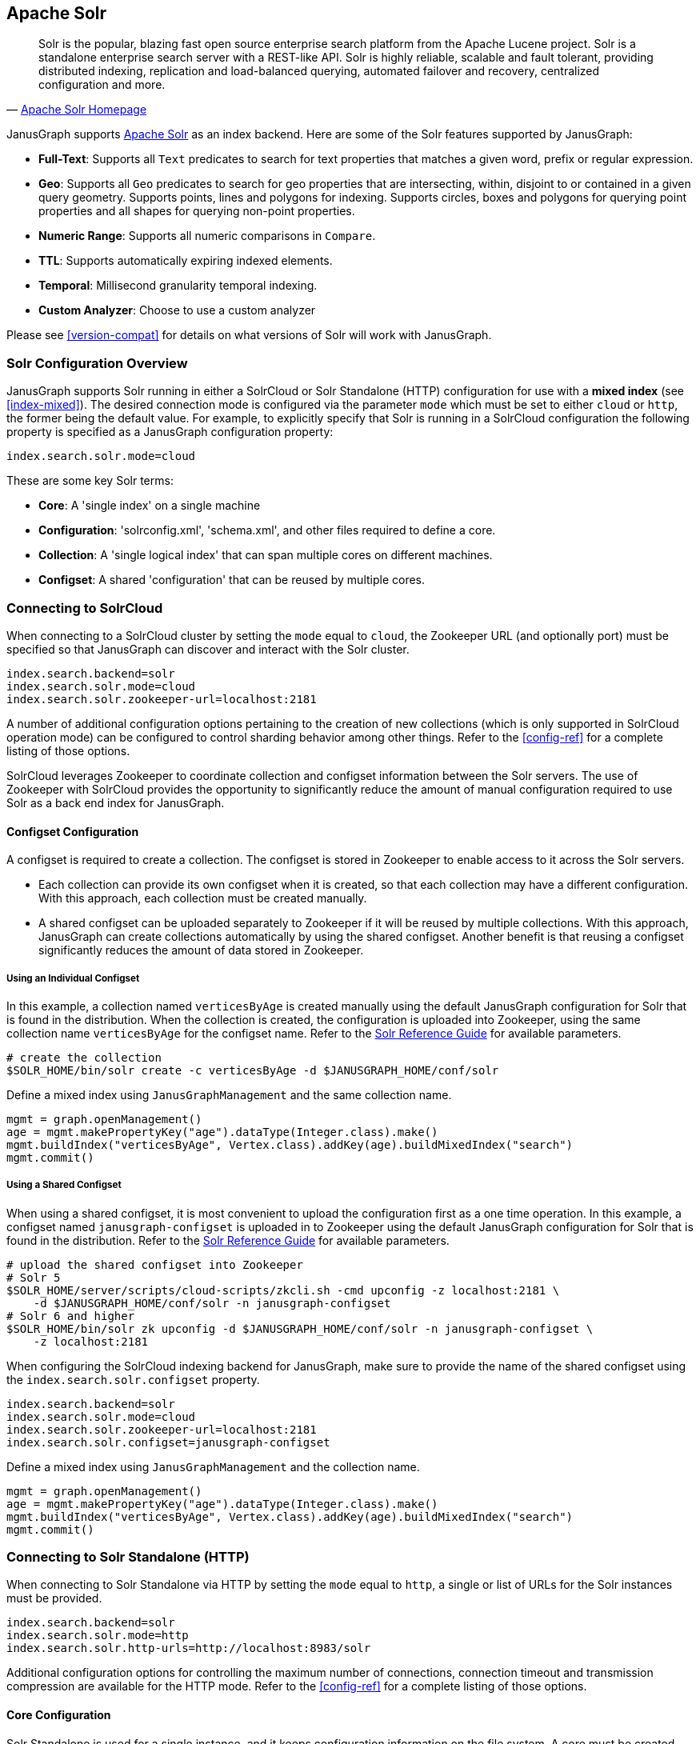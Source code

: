 [[solr]]
== Apache Solr


[quote, 'http://lucene.apache.org/solr/[Apache Solr Homepage]']
Solr is the popular, blazing fast open source enterprise search platform from the Apache Lucene project. Solr is a standalone enterprise search server with a REST-like API. Solr is highly reliable, scalable and fault tolerant, providing distributed indexing, replication and load-balanced querying, automated failover and recovery, centralized configuration and more.

JanusGraph supports http://lucene.apache.org/solr/[Apache Solr] as an index backend.  Here are some of the Solr features supported by JanusGraph:

* *Full-Text*: Supports all `Text` predicates to search for text properties that matches a given word, prefix or regular expression.
* *Geo*: Supports all `Geo` predicates to search for geo properties that are intersecting, within, disjoint to or contained in a given query geometry. Supports points, lines and polygons for indexing. Supports circles, boxes and polygons for querying point properties and all shapes for querying non-point properties.
* *Numeric Range*: Supports all numeric comparisons in `Compare`.
* *TTL*: Supports automatically expiring indexed elements.
* *Temporal*: Millisecond granularity temporal indexing.
* *Custom Analyzer*: Choose to use a custom analyzer

Please see <<version-compat>> for details on what versions of Solr will work with JanusGraph.


=== Solr Configuration Overview

JanusGraph supports Solr running in either a SolrCloud or Solr Standalone (HTTP) configuration for use with a *mixed index* (see <<index-mixed>>). The desired connection mode is configured via the parameter `mode` which must be set to either `cloud` or `http`, the former being the default value.  For example, to explicitly specify that Solr is running in a SolrCloud configuration the following property is specified as a JanusGraph configuration property:

[source, properties]
----
index.search.solr.mode=cloud
----

These are some key Solr terms:

* *Core*: A 'single index' on a single machine

* *Configuration*: 'solrconfig.xml', 'schema.xml', and other files required to define a core.

* *Collection*: A 'single logical index' that can span multiple cores on different machines.

* *Configset*: A shared 'configuration' that can be reused by multiple cores.


=== Connecting to SolrCloud

When connecting to a SolrCloud cluster by setting the `mode` equal to `cloud`, the Zookeeper URL (and optionally port) must be specified so that JanusGraph can discover and interact with the Solr cluster.

[source, properties]
----
index.search.backend=solr
index.search.solr.mode=cloud
index.search.solr.zookeeper-url=localhost:2181
----

A number of additional configuration options pertaining to the creation of new collections (which is only supported in SolrCloud operation mode) can be configured to control sharding behavior among other things. Refer to the <<config-ref>> for a complete listing of those options.

SolrCloud leverages Zookeeper to coordinate collection and configset information between the Solr servers. The use of Zookeeper with SolrCloud provides the opportunity to significantly reduce the amount of manual configuration required to use Solr as a back end index for JanusGraph.

==== Configset Configuration

A configset is required to create a collection. The configset is stored in Zookeeper to enable access to it across the Solr servers.

* Each collection can provide its own configset when it is created, so that each collection may have a different configuration. With this approach, each collection must be created manually.
* A shared configset can be uploaded separately to Zookeeper if it will be reused by multiple collections. With this approach, JanusGraph can create collections automatically by using the shared configset. Another benefit is that reusing a configset significantly reduces the amount of data stored in Zookeeper.


===== Using an Individual Configset

In this example, a collection named `verticesByAge` is created manually using the default JanusGraph configuration for Solr that is found in the distribution. When the collection is created, the configuration is uploaded into Zookeeper, using the same collection name `verticesByAge` for the configset name. Refer to the https://lucene.apache.org/solr/guide/6_6/solr-control-script-reference.html#SolrControlScriptReference-CollectionsandCores[Solr Reference Guide] for available parameters.

[source, bourne]
----
# create the collection
$SOLR_HOME/bin/solr create -c verticesByAge -d $JANUSGRAPH_HOME/conf/solr
----

Define a mixed index using `JanusGraphManagement` and the same collection name.

[source, gremlin]
----
mgmt = graph.openManagement()
age = mgmt.makePropertyKey("age").dataType(Integer.class).make()
mgmt.buildIndex("verticesByAge", Vertex.class).addKey(age).buildMixedIndex("search")
mgmt.commit()
----


===== Using a Shared Configset

When using a shared configset, it is most convenient to upload the configuration first as a one time operation. In this example, a configset named `janusgraph-configset` is uploaded in to Zookeeper using the default JanusGraph configuration for Solr that is found in the distribution. Refer to the https://lucene.apache.org/solr/guide/6_6/solr-control-script-reference.html#SolrControlScriptReference-CollectionsandCores[Solr Reference Guide] for available parameters.

[source, bourne]
----
# upload the shared configset into Zookeeper
# Solr 5
$SOLR_HOME/server/scripts/cloud-scripts/zkcli.sh -cmd upconfig -z localhost:2181 \
    -d $JANUSGRAPH_HOME/conf/solr -n janusgraph-configset
# Solr 6 and higher
$SOLR_HOME/bin/solr zk upconfig -d $JANUSGRAPH_HOME/conf/solr -n janusgraph-configset \
    -z localhost:2181
----

When configuring the SolrCloud indexing backend for JanusGraph, make sure to provide the name of the shared configset using the `index.search.solr.configset` property.

[source, properties]
----
index.search.backend=solr
index.search.solr.mode=cloud
index.search.solr.zookeeper-url=localhost:2181
index.search.solr.configset=janusgraph-configset
----

Define a mixed index using `JanusGraphManagement` and the collection name.

[source, gremlin]
----
mgmt = graph.openManagement()
age = mgmt.makePropertyKey("age").dataType(Integer.class).make()
mgmt.buildIndex("verticesByAge", Vertex.class).addKey(age).buildMixedIndex("search")
mgmt.commit()
----


=== Connecting to Solr Standalone (HTTP)

When connecting to Solr Standalone via HTTP by setting the `mode` equal to `http`, a single or list of URLs for the Solr instances must be provided.

[source, properties]
----
index.search.backend=solr
index.search.solr.mode=http
index.search.solr.http-urls=http://localhost:8983/solr
----

Additional configuration options for controlling the maximum number of connections, connection timeout and transmission compression are available for the HTTP mode. Refer to the <<config-ref>> for a complete listing of those options.


==== Core Configuration

Solr Standalone is used for a single instance, and it keeps configuration information on the file system. A core must be created manually for each mixed index.

To create a core, a `core_name` and a `configuration` directory is required. Refer to the https://lucene.apache.org/solr/guide/6_6/solr-control-script-reference.html#SolrControlScriptReference-CollectionsandCores[Solr Reference Guide] for available parameters. In this example, a core named `verticesByAge` is created using the default JanusGraph configuration for Solr that is found in the distribution.

[source, bourne]
----
$SOLR_HOME/bin/solr create -c verticesByAge -d $JANUSGRAPH_HOME/conf/solr
----

Define a mixed index using `JanusGraphManagement` and the same core name.

[source, gremlin]
----
mgmt = graph.openManagement()
age = mgmt.makePropertyKey("age").dataType(Integer.class).make()
mgmt.buildIndex("verticesByAge", Vertex.class).addKey(age).buildMixedIndex("search")
mgmt.commit()
----

=== Kerberos Configuration

When connecting to a Solr environment that is protected by Kerberos we must specify that Kerberos is being used and reference a JAAS configuration file to properly configure the Solr Clients. This configuration is required when Kerberos is in use regardless of the mode in which Solr is operating (SolrCloud or Solr Standalone).

[source, properties]
----
index.search.solr.kerberos-enabled=true
index.search.solr.kerberos-config=/absolute/path/to/janusgraph_solr_jaas.conf
----

For details on the content required in the JAAS configuration file refer to the https://lucene.apache.org/solr/guide/7_0/kerberos-authentication-plugin.html#define-a-jaas-configuration-file[Solr Reference Guide].

=== Solr Schema Design

==== Dynamic Field Definition

By default, JanusGraph uses Solr's https://cwiki.apache.org/confluence/display/solr/Dynamic+Fields[Dynamic Fields] feature to define the field types for all indexed keys. This requires no extra configuration when adding property keys to a mixed index backed by Solr and provides better performance than schemaless mode.

JanusGraph assumes the following dynamic field tags are defined in the backing Solr collection's schema.xml file. Please note that there
is additional xml definition of the following fields required in a solr schema.xml file in order to use them.  Reference the example schema.xml file provided in the ./conf/solr/schema.xml directory in a JanusGraph installation for more information.

[source, xml]
----
   <dynamicField name="*_i"    type="int"          indexed="true"  stored="true"/>
   <dynamicField name="*_s"    type="string"       indexed="true"  stored="true" />
   <dynamicField name="*_l"    type="long"         indexed="true"  stored="true"/>
   <dynamicField name="*_t"    type="text_general" indexed="true"  stored="true"/>
   <dynamicField name="*_b"    type="boolean"      indexed="true" stored="true"/>
   <dynamicField name="*_f"    type="float"        indexed="true"  stored="true"/>
   <dynamicField name="*_d"    type="double"       indexed="true"  stored="true"/>
   <dynamicField name="*_g"    type="geo"          indexed="true"  stored="true"/>
   <dynamicField name="*_dt"   type="date"         indexed="true"  stored="true"/>
   <dynamicField name="*_uuid" type="uuid"         indexed="true"  stored="true"/>

----

In JanusGraph's default configuration, property key names do not have to end with the type-appropriate suffix to take advantage of Solr's dynamic field feature.  JanusGraph generates the Solr field name from the property key name by encoding the property key definition's numeric identifier and the type-appropriate suffix.  This means that JanusGraph uses synthetic field names with type-appropriate suffixes behind the scenes, regardless of the property key names defined and used by application code using JanusGraph.  This field name mapping can be overridden through non-default configuration.  That's described in the next section.

==== Manual Field Definition

If the user would rather manually define the field types for each of the indexed fields in a collection, the configuration option `dyn-fields` needs to be disabled.  It is important that the field for each indexed property key is defined in the backing Solr schema before the property key is added to the index.

In this scenario, it is advisable to enable explicit property key name to field mapping in order to fix the field names for their explicit definition. This can be achieved in one of two ways:

. Configuring the name of the field by providing a `mapped-name` parameter when adding the property key to the index. See <<index-local-field-mapping>> for more information.
. By enabling the `map-name` configuration option for the Solr index which will use the property key name as the field name in Solr. See <<index-global-field-mapping>> for more information.

==== Schemaless Mode

JanusGraph can also interact with a SolrCloud cluster that is configured for https://cwiki.apache.org/confluence/display/solr/Schemaless+Mode[schemaless mode]. In this scenario, the configuration option `dyn-fields` should be disabled since Solr will infer the field type from the values and not the field name.

Note, however, that schemaless mode is recommended only for prototyping and initial application development and NOT recommended for production use.


=== Troubleshooting

==== Collection Does Not Exist

The collection (and all of the required configuration files) must be initialized before a defined index can use the collection. See <<solr.html#_connecting_to_solrcloud, Connecting to SolrCloud>> for more information.

When using SolrCloud, the Zookeeper zkCli.sh command line tool can be used to inspect the configurations loaded into Zookeeper.  Also verify that
the default JanusGraph configuration files are copied to the correct location under solr and that the directory where the files are copied is correct.

==== Cannot Find the Specified Configset

When using SolrCloud, a configset is required to create a mixed index for JanusGraph. See <<solr.html#_configset_configuration, Configset Configuration>> for more information.

* If using an individual configset, the collection must be created manually first.
* If using a shared configset, the configset must be uploaded into Zookeeper first.

You can verify that the configset and its configuration files are in Zookeeper under `/configs`. Refer to the https://lucene.apache.org/solr/guide/6_6/solr-control-script-reference.html#SolrControlScriptReference-ZooKeeperOperations[Solr Reference Guide] for other Zookeeper operations.

[source, bourne]
----
# verify the configset in Zookeeper
# Solr 5
$SOLR_HOME/server/scripts/cloud-scripts/zkcli.sh -cmd list -z localhost:2181
# Solr 6 and higher
$SOLR_HOME/bin/solr zk ls -r /configs/configset-name -z localhost:2181
----

==== HTTP Error 404

This error may be encountered when using Solr Standalone (HTTP) mode. An example of the error:

[source, text]
----
20:01:22 ERROR org.janusgraph.diskstorage.solr.SolrIndex  - Unable to save documents
to Solr as one of the shape objects stored were not compatible with Solr.
org.apache.solr.client.solrj.impl.HttpSolrClient$RemoteSolrException: Error from server
at http://localhost:8983/solr: Expected mime type application/octet-stream but got text/html.
<html>
<head>
<meta http-equiv="Content-Type" content="text/html;charset=utf-8"/>
<title>Error 404 Not Found</title>
</head>
<body><h2>HTTP ERROR 404</h2>
<p>Problem accessing /solr/verticesByAge/update. Reason:
<pre>    Not Found</pre></p>
</body>
</html>
----

Make sure to create the core manually before attempting to store data into the index. See <<solr.html#_core_configuration, Core Configuration>> for more information.

==== Invalid core or collection name

The core or collection name is an identifier. It must consist entirely of periods, underscores, hyphens, and/or alphanumerics, and also it may not start with a hyphen.

==== Connection Problems

Irrespective of the operation mode, a Solr instance or a cluster of Solr instances must be running and accessible from the JanusGraph instance(s) in order for JanusGraph to use Solr as an indexing backend. Check that the Solr cluster is running correctly and that it is visible and accessible over the network (or locally) from the JanusGraph instances.

==== JTS ClassNotFoundException with Geo Data

Solr relies on Spatial4j for geo processing.  Spatial4j declares an optional dependency on JTS ("JTS Topology Suite").  JTS is required for some geo field definition and query functionality.  If the JTS jar is not on the Solr daemon's classpath and a field in schema.xml uses a geo type, then Solr may throw a ClassNotFoundException on one of the missing JTS classes.  The exception can appear when starting Solr using a schema.xml file designed to work with JanusGraph, but can also appear when invoking `CREATE` in the https://wiki.apache.org/solr/CoreAdmin[Solr CoreAdmin API].  The exception appears in slightly different formats on the client and server sides, although the root cause is identical.

Here's a representative example from a Solr server log:

[source, text]
----
ERROR [http-8983-exec-5] 2014-10-07 02:54:06, 665 SolrCoreResourceManager.java (line 344) com/vividsolutions/jts/geom/Geometry
java.lang.NoClassDefFoundError: com/vividsolutions/jts/geom/Geometry
        at com.spatial4j.core.context.jts.JtsSpatialContextFactory.newSpatialContext(JtsSpatialContextFactory.java:30)
        at com.spatial4j.core.context.SpatialContextFactory.makeSpatialContext(SpatialContextFactory.java:83)
        at org.apache.solr.schema.AbstractSpatialFieldType.init(AbstractSpatialFieldType.java:95)
        at org.apache.solr.schema.AbstractSpatialPrefixTreeFieldType.init(AbstractSpatialPrefixTreeFieldType.java:43)
        at org.apache.solr.schema.SpatialRecursivePrefixTreeFieldType.init(SpatialRecursivePrefixTreeFieldType.java:37)
        at org.apache.solr.schema.FieldType.setArgs(FieldType.java:164)
        at org.apache.solr.schema.FieldTypePluginLoader.init(FieldTypePluginLoader.java:141)
        at org.apache.solr.schema.FieldTypePluginLoader.init(FieldTypePluginLoader.java:43)
        at org.apache.solr.util.plugin.AbstractPluginLoader.load(AbstractPluginLoader.java:190)
        at org.apache.solr.schema.IndexSchema.readSchema(IndexSchema.java:470)
        at com.datastax.bdp.search.solr.CassandraIndexSchema.readSchema(CassandraIndexSchema.java:72)
        at org.apache.solr.schema.IndexSchema.<init>(IndexSchema.java:168)
        at com.datastax.bdp.search.solr.CassandraIndexSchema.<init>(CassandraIndexSchema.java:54)
        at com.datastax.bdp.search.solr.core.CassandraCoreContainer.create(CassandraCoreContainer.java:210)
        at com.datastax.bdp.search.solr.core.SolrCoreResourceManager.createCore(SolrCoreResourceManager.java:256)
        at com.datastax.bdp.search.solr.handler.admin.CassandraCoreAdminHandler.handleCreateAction(CassandraCoreAdminHandler.java:117)
        ...
----

Here's what normally appears in the output of the client that issued the associated `CREATE` command to the CoreAdmin API:

[source, text]
----
org.apache.solr.common.SolrException: com/vividsolutions/jts/geom/Geometry
        at com.datastax.bdp.search.solr.core.SolrCoreResourceManager.createCore(SolrCoreResourceManager.java:345)
        at com.datastax.bdp.search.solr.handler.admin.CassandraCoreAdminHandler.handleCreateAction(CassandraCoreAdminHandler.java:117)
        at org.apache.solr.handler.admin.CoreAdminHandler.handleRequestBody(CoreAdminHandler.java:152)
        ...
----

This is resolved by adding the JTS jar to the classpath of JanusGraph and/or the Solr server.  JTS is not included in JanusGraph distributions by default due to its LGPL license. Users must download the http://search.maven.org/remotecontent?filepath=com/vividsolutions/jts/1.13/jts-1.13.jar[JTS jar file] separately and copy it into the JanusGraph and/or Solr server lib directory.  If using Solr's built in web server, the JTS jar may be copied to the example/solr-webapp/webapp/WEB-INF/lib directory to include it in the classpath.  Solr can be restarted, and the exception should be gone. Solr must be started once with the correct schema.xml file in place first, for the example/solr-webapp/webapp/WEB-INF/lib directory to exist.

To determine the ideal JTS version for Solr server, first check the version of Spatial4j in use by the Solr cluster, then determine the version of JTS against which that Spatial4j version was compiled.  Spatial4j declares its target JTS version in the http://search.maven.org/#search|gav|1|g%3A%22com.spatial4j%22%20AND%20a%3A%22spatial4j%22[pom for the `com.spatial4j:spatial4j` artifact].
Copy the JTS jar to the server/solr-webapp/webapp/WEB-INF/lib directory in your solr installation.

=== Advanced Solr Configuration

[[dse-search]]
==== DSE Search

This section covers installation and configuration of JanusGraph with DataStax Enterprise (DSE) Search.  There are multiple ways to install DSE, but this section focuses on DSE's binary tarball install option on Linux.  Most of the steps in this section can be generalized to the other install options for DSE.

Install DataStax Enterprise as directed by the page http://www.datastax.com/documentation/datastax_enterprise/4.5/datastax_enterprise/install/installTARdse.html[Installing DataStax Enterprise using the binary tarball].

Export `DSE_HOME` and append to `PATH` in your shell environment.  Here's an example using Bash syntax:

[source, bourne]
export DSE_HOME=/path/to/dse-version.number
export PATH="$DSE_HOME"/bin:"$PATH"

Install JTS for Solr.  The appropriate version varies with the Spatial4j version.  As of DSE 4.5.2, the appropriate version is 1.13.

[source, bourne]
----
cd $DSE_HOME/resources/solr/lib
curl -O 'http://central.maven.org/maven2/com/vividsolutions/jts/1.13/jts-1.13.jar'
----

Start DSE Cassandra and Solr in a single background daemon:

[source, bourne]
----
# The "dse-data" path below was chosen to match the
# "Installing DataStax Enterprise using the binary tarball"
# documentation page from DataStax.  The exact path is not
# significant.
dse cassandra -s -Ddse.solr.data.dir="$DSE_HOME"/dse-data/solr
----

The previous command will write some startup information to the console and to the logfile path `log4j.appender.R.File` configured in `$DSE_HOME/resources/cassandra/conf/log4j-server.properties`.

Once DSE with Cassandra and Solr has started normally, check the cluster health with `nodetool status`.  A single-instance ring should show one node with flags *U*p and *N*ormal:

[source, bourne]
----
nodetool status
Note: Ownership information does not include topology; for complete information, specify a keyspace
= Datacenter: Solr
Status=Up/Down
|/ State=Normal/Leaving/Joining/Moving
--  Address    Load       Owns   Host ID                               Token                                    Rack
UN  127.0.0.1  99.89 KB   100.0%  5484ef7b-ebce-4560-80f0-cbdcd9e9f496  -7317038863489909889                     rack1
----

Next, switch to Gremlin Console and open a JanusGraph database against the DSE instance.  This will create JanusGraph's keyspace and column families.
[source, gremlin]
----
cd $JANUSGRAPH_HOME
bin/gremlin.sh

         \,,,/
         (o o)
-----oOOo-(3)-oOOo-----
gremlin> graph = JanusGraphFactory.open('conf/janusgraph-cql-solr.properties')
==>janusgraph[cql:[127.0.0.1]]
gremlin> g = graph.traversal()
==>graphtraversalsource[janusgraph[cql:[127.0.0.1]], standard]
gremlin>
----

Keep this Gremlin Console open.  We'll take a break now to install
a Solr core.  Then we'll come back to this console to load some sample
data.

Next, upload configuration files for JanusGraph's Solr collection, then
create the core in DSE:

[source, bourne]
----
# Change to the directory where JanusGraph was extracted.  Later commands
# use relative paths to the Solr config files shipped with the JanusGraph
# distribution.
cd $JANUSGRAPH_HOME

# The name must be URL safe and should contain one dot/full-stop
# character. The part of the name after the dot must not conflict with
# any of JanusGraph's internal CF names.  Starting the part after the dot
# "solr" will avoid a conflict with JanusGraph's internal CF names.
CORE_NAME=janusgraph.solr1
# Where to upload collection configuration and send CoreAdmin requests.
SOLR_HOST=localhost:8983

# The value of index.[X].solr.http-urls in JanusGraph's config file
# should match $SOLR_HOST and $CORE_NAME.  For example, given the
# $CORE_NAME and $SOLR_HOST values above, JanusGraph's config file would
# contain (assuming "search" is the desired index alias):
#
# index.search.solr.http-urls=http://localhost:8983/solr/janusgraph.solr1
#
# The stock JanusGraph config file conf/janusgraph-cql-solr.properties
# ships with this http-urls value.

# Upload Solr config files to DSE Search daemon
for xml in conf/solr/{solrconfig, schema, elevate}.xml ; do
    curl -v http://"$SOLR_HOST"/solr/resource/"$CORE_NAME/$xml" \
      --data-binary @"$xml" -H 'Content-type:text/xml; charset=utf-8'
done
for txt in conf/solr/{protwords, stopwords, synonyms}.txt ; do
    curl -v http://"$SOLR_HOST"/solr/resource/"$CORE_NAME/$txt" \
      --data-binary @"$txt" -H 'Content-type:text/plain; charset=utf-8'
done
sleep 5

# Create core using the Solr config files just uploaded above
curl "http://"$SOLR_HOST"/solr/admin/cores?action=CREATE&name=$CORE_NAME"
sleep 5

# Retrieve and print the status of the core we just created
curl "http://localhost:8983/solr/admin/cores?action=STATUS&core=$CORE_NAME"
----

Now the JanusGraph database and backing Solr core are ready for use.  We
can test it out with the <<getting-started, Graph of the Gods>>
dataset.  Picking up the Gremlin Console session started above:

[source, gremlin]
----
// Assuming graph = JanusGraphFactory.open('conf/janusgraph-cql-solr.properties')...
gremlin> GraphOfTheGodsFactory.load(graph)
==>null
----

Now we can run any of the queries described in <<getting-started>>.
Queries involving text and geo predicates will be served by Solr.  For
more verbose reporting from JanusGraph and the Solr client, run `gremlin.sh
-l DEBUG` and issue some index-backed queries.

///////////

==== Hadoop Search

tbw

///////////
